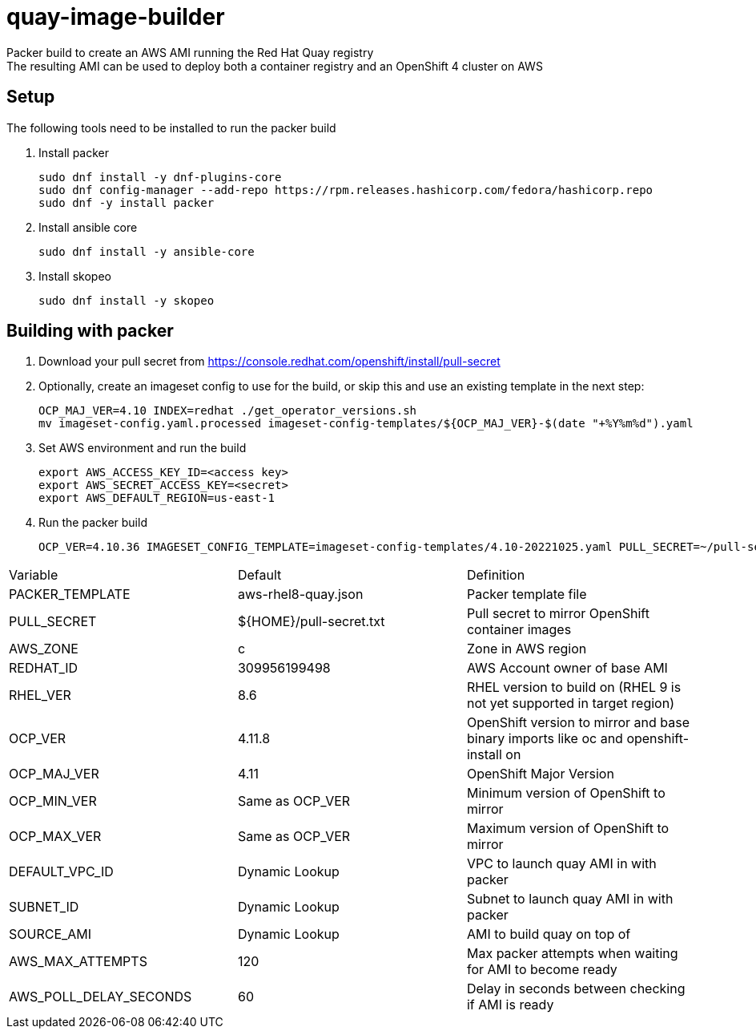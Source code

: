 = quay-image-builder

Packer build to create an AWS AMI running the Red Hat Quay registry +
The resulting AMI can be used to deploy both a container registry and an OpenShift 4 cluster on AWS

== Setup

The following tools need to be installed to run the packer build

. Install packer
+
----
sudo dnf install -y dnf-plugins-core
sudo dnf config-manager --add-repo https://rpm.releases.hashicorp.com/fedora/hashicorp.repo
sudo dnf -y install packer
----

. Install ansible core
+
----
sudo dnf install -y ansible-core
----

. Install skopeo
+
----
sudo dnf install -y skopeo
----

== Building with packer

. Download your pull secret from https://console.redhat.com/openshift/install/pull-secret


. Optionally, create an imageset config to use for the build,
or skip this and use an existing template in the next step:
+
----
OCP_MAJ_VER=4.10 INDEX=redhat ./get_operator_versions.sh
mv imageset-config.yaml.processed imageset-config-templates/${OCP_MAJ_VER}-$(date "+%Y%m%d").yaml
----

. Set AWS environment and run the build
+
----
export AWS_ACCESS_KEY_ID=<access key>
export AWS_SECRET_ACCESS_KEY=<secret>
export AWS_DEFAULT_REGION=us-east-1
----

. Run the packer build
+
----
OCP_VER=4.10.36 IMAGESET_CONFIG_TEMPLATE=imageset-config-templates/4.10-20221025.yaml PULL_SECRET=~/pull-secret.txt EIP_ALLOC=eipalloc-abc123 ./build.sh
----

[col=2*, separator=|]
|===
| Variable | Default | Definition
| PACKER_TEMPLATE | aws-rhel8-quay.json | Packer template file
| PULL_SECRET | ${HOME}/pull-secret.txt | Pull secret to mirror OpenShift container images
| AWS_ZONE | c | Zone in AWS region
| REDHAT_ID | 309956199498 | AWS Account owner of base AMI
| RHEL_VER | 8.6 | RHEL version to build on (RHEL 9 is not yet supported in target region)
| OCP_VER | 4.11.8 | OpenShift version to mirror and base binary imports like oc and openshift-install on
| OCP_MAJ_VER | 4.11 | OpenShift Major Version
| OCP_MIN_VER | Same as OCP_VER | Minimum version of OpenShift to mirror
| OCP_MAX_VER | Same as OCP_VER | Maximum version of OpenShift to mirror
| DEFAULT_VPC_ID | Dynamic Lookup | VPC to launch quay AMI in with packer
| SUBNET_ID | Dynamic Lookup | Subnet to launch quay AMI in with packer
| SOURCE_AMI | Dynamic Lookup | AMI to build quay on top of
| AWS_MAX_ATTEMPTS | 120 | Max packer attempts when waiting for AMI to become ready
| AWS_POLL_DELAY_SECONDS | 60 | Delay in seconds between checking if AMI is ready
|===
